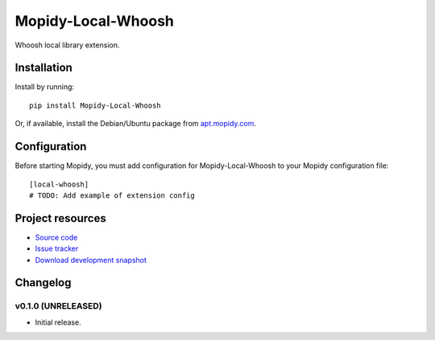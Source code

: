 ****************************
Mopidy-Local-Whoosh
****************************

.. image:: https://pypip.in/v/Mopidy-Local-Whoosh/badge.png
    :target: https://pypi.python.org/pypi/Mopidy-Local-Whoosh/
    :alt: Latest PyPI version

.. image:: https://pypip.in/d/Mopidy-Local-Whoosh/badge.png
    :target: https://pypi.python.org/pypi/Mopidy-Local-Whoosh/
    :alt: Number of PyPI downloads

.. image:: https://travis-ci.org/adamcik/mopidy-local-whoosh.png?branch=master
    :target: https://travis-ci.org/adamcik/mopidy-local-whoosh
    :alt: Travis CI build status

.. image:: https://coveralls.io/repos/adamcik/mopidy-local-whoosh/badge.png?branch=master
   :target: https://coveralls.io/r/adamcik/mopidy-local-whoosh?branch=master
   :alt: Test coverage

Whoosh local library extension.


Installation
============

Install by running::

    pip install Mopidy-Local-Whoosh

Or, if available, install the Debian/Ubuntu package from `apt.mopidy.com
<http://apt.mopidy.com/>`_.


Configuration
=============

Before starting Mopidy, you must add configuration for
Mopidy-Local-Whoosh to your Mopidy configuration file::

    [local-whoosh]
    # TODO: Add example of extension config


Project resources
=================

- `Source code <https://github.com/adamcik/mopidy-local-whoosh>`_
- `Issue tracker <https://github.com/adamcik/mopidy-local-whoosh/issues>`_
- `Download development snapshot <https://github.com/adamcik/mopidy-local-whoosh/tarball/master#egg=Mopidy-Local-Whoosh-dev>`_


Changelog
=========

v0.1.0 (UNRELEASED)
----------------------------------------

- Initial release.